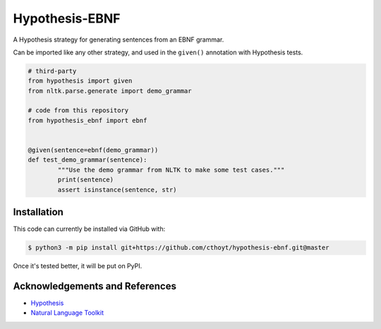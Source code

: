 Hypothesis-EBNF
===============
A Hypothesis strategy for generating sentences from an EBNF grammar.

Can be imported like any other strategy, and used in the ``given()`` annotation with Hypothesis tests.

.. code-block:: python

	# third-party
	from hypothesis import given
	from nltk.parse.generate import demo_grammar

	# code from this repository
	from hypothesis_ebnf import ebnf


	@given(sentence=ebnf(demo_grammar))
	def test_demo_grammar(sentence):
		"""Use the demo grammar from NLTK to make some test cases."""
		print(sentence)
		assert isinstance(sentence, str)

Installation
------------
This code can currently be installed via GitHub with:

.. code-block:: bash

	$ python3 -m pip install git+https://github.com/cthoyt/hypothesis-ebnf.git@master

Once it's tested better, it will be put on PyPI.

Acknowledgements and References
-------------------------------
- `Hypothesis <https://hypothesis.readthedocs.io/en/latest/>`_
- `Natural Language Toolkit <https://www.nltk.org/>`_

